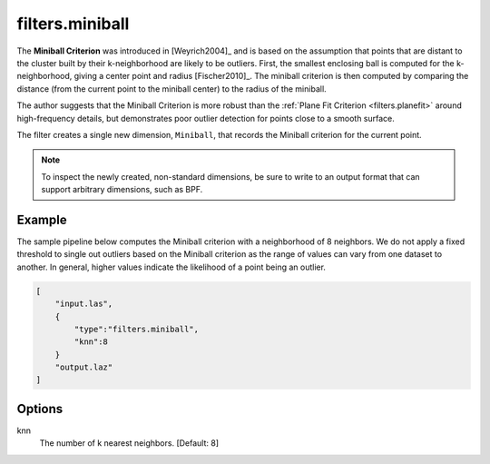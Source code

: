 .. _filters.miniball:

filters.miniball
===============================================================================

The **Miniball Criterion** was introduced in [Weyrich2004]_ and is based on the
assumption that points that are distant to the cluster built by their
k-neighborhood are likely to be outliers. First, the smallest enclosing ball is
computed for the k-neighborhood, giving a center point and radius
[Fischer2010]_. The miniball criterion is then computed by comparing the
distance (from the current point to the miniball center) to the radius of the
miniball.

The author suggests that the Miniball Criterion is more robust than the
:ref:`Plane Fit Criterion <filters.planefit>` around high-frequency details,
but demonstrates poor outlier detection for points close to a smooth surface.

The filter creates a single new dimension, ``Miniball``, that records the
Miniball criterion for the current point.

.. note::

  To inspect the newly created, non-standard dimensions, be sure to write to an
  output format that can support arbitrary dimensions, such as BPF.

.. embed::

Example
-------

The sample pipeline below computes the Miniball criterion with a neighborhood
of 8 neighbors. We do not apply a fixed threshold to single out outliers based
on the Miniball criterion as the range of values can vary from one dataset to
another. In general, higher values indicate the likelihood of a point being an
outlier.

.. code-block:: json

  [
      "input.las",
      {
          "type":"filters.miniball",
          "knn":8
      }
      "output.laz"
  ]

Options
-------------------------------------------------------------------------------

knn
  The number of k nearest neighbors. [Default: 8]


